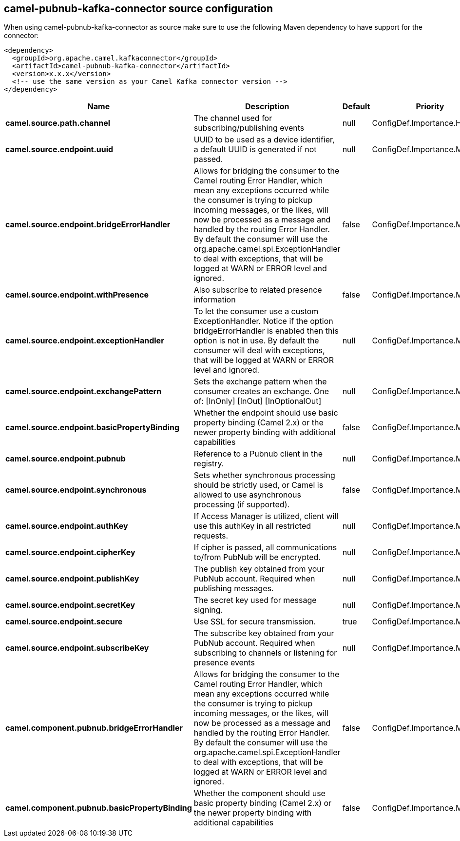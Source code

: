// kafka-connector options: START
== camel-pubnub-kafka-connector source configuration

When using camel-pubnub-kafka-connector as source make sure to use the following Maven dependency to have support for the connector:

[source,xml]
----
<dependency>
  <groupId>org.apache.camel.kafkaconnector</groupId>
  <artifactId>camel-pubnub-kafka-connector</artifactId>
  <version>x.x.x</version>
  <!-- use the same version as your Camel Kafka connector version -->
</dependency>
----


[width="100%",cols="2,5,^1,2",options="header"]
|===
| Name | Description | Default | Priority
| *camel.source.path.channel* | The channel used for subscribing/publishing events | null | ConfigDef.Importance.HIGH
| *camel.source.endpoint.uuid* | UUID to be used as a device identifier, a default UUID is generated if not passed. | null | ConfigDef.Importance.MEDIUM
| *camel.source.endpoint.bridgeErrorHandler* | Allows for bridging the consumer to the Camel routing Error Handler, which mean any exceptions occurred while the consumer is trying to pickup incoming messages, or the likes, will now be processed as a message and handled by the routing Error Handler. By default the consumer will use the org.apache.camel.spi.ExceptionHandler to deal with exceptions, that will be logged at WARN or ERROR level and ignored. | false | ConfigDef.Importance.MEDIUM
| *camel.source.endpoint.withPresence* | Also subscribe to related presence information | false | ConfigDef.Importance.MEDIUM
| *camel.source.endpoint.exceptionHandler* | To let the consumer use a custom ExceptionHandler. Notice if the option bridgeErrorHandler is enabled then this option is not in use. By default the consumer will deal with exceptions, that will be logged at WARN or ERROR level and ignored. | null | ConfigDef.Importance.MEDIUM
| *camel.source.endpoint.exchangePattern* | Sets the exchange pattern when the consumer creates an exchange. One of: [InOnly] [InOut] [InOptionalOut] | null | ConfigDef.Importance.MEDIUM
| *camel.source.endpoint.basicPropertyBinding* | Whether the endpoint should use basic property binding (Camel 2.x) or the newer property binding with additional capabilities | false | ConfigDef.Importance.MEDIUM
| *camel.source.endpoint.pubnub* | Reference to a Pubnub client in the registry. | null | ConfigDef.Importance.MEDIUM
| *camel.source.endpoint.synchronous* | Sets whether synchronous processing should be strictly used, or Camel is allowed to use asynchronous processing (if supported). | false | ConfigDef.Importance.MEDIUM
| *camel.source.endpoint.authKey* | If Access Manager is utilized, client will use this authKey in all restricted requests. | null | ConfigDef.Importance.MEDIUM
| *camel.source.endpoint.cipherKey* | If cipher is passed, all communications to/from PubNub will be encrypted. | null | ConfigDef.Importance.MEDIUM
| *camel.source.endpoint.publishKey* | The publish key obtained from your PubNub account. Required when publishing messages. | null | ConfigDef.Importance.MEDIUM
| *camel.source.endpoint.secretKey* | The secret key used for message signing. | null | ConfigDef.Importance.MEDIUM
| *camel.source.endpoint.secure* | Use SSL for secure transmission. | true | ConfigDef.Importance.MEDIUM
| *camel.source.endpoint.subscribeKey* | The subscribe key obtained from your PubNub account. Required when subscribing to channels or listening for presence events | null | ConfigDef.Importance.MEDIUM
| *camel.component.pubnub.bridgeErrorHandler* | Allows for bridging the consumer to the Camel routing Error Handler, which mean any exceptions occurred while the consumer is trying to pickup incoming messages, or the likes, will now be processed as a message and handled by the routing Error Handler. By default the consumer will use the org.apache.camel.spi.ExceptionHandler to deal with exceptions, that will be logged at WARN or ERROR level and ignored. | false | ConfigDef.Importance.MEDIUM
| *camel.component.pubnub.basicPropertyBinding* | Whether the component should use basic property binding (Camel 2.x) or the newer property binding with additional capabilities | false | ConfigDef.Importance.MEDIUM
|===


// kafka-connector options: END
